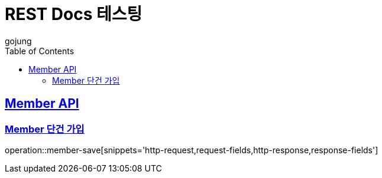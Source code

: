 = REST Docs 테스팅
gojung
:doctype: book
:icons: font
:source-highlighter: highlightjs // 문서에 표기되는 코드들의 하이라이팅을 highlightjs를 사용
:toc: left // toc (Table Of Contents)를 문서의 좌측에 두기
:toclevels: 2
:sectlinks:

[[Member-API]]
== Member API

[[Member-save]]
=== Member 단건 가입

operation::member-save[snippets='http-request,request-fields,http-response,response-fields']